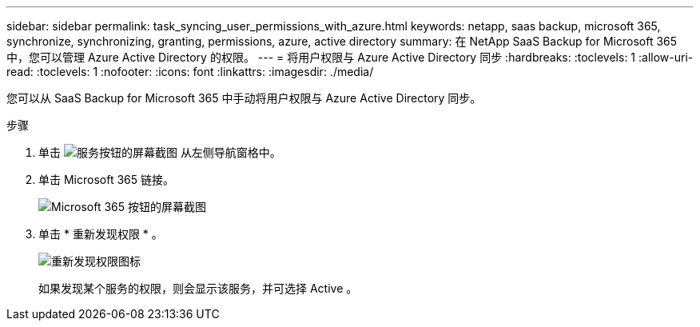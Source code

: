 ---
sidebar: sidebar 
permalink: task_syncing_user_permissions_with_azure.html 
keywords: netapp, saas backup, microsoft 365, synchronize, synchronizing, granting, permissions, azure, active directory 
summary: 在 NetApp SaaS Backup for Microsoft 365 中，您可以管理 Azure Active Directory 的权限。 
---
= 将用户权限与 Azure Active Directory 同步
:hardbreaks:
:toclevels: 1
:allow-uri-read: 
:toclevels: 1
:nofooter: 
:icons: font
:linkattrs: 
:imagesdir: ./media/


[role="lead"]
您可以从 SaaS Backup for Microsoft 365 中手动将用户权限与 Azure Active Directory 同步。

.步骤
. 单击 image:services.gif["服务按钮的屏幕截图"] 从左侧导航窗格中。
. 单击 Microsoft 365 链接。
+
image:mso365_settings.gif["Microsoft 365 按钮的屏幕截图"]

. 单击 * 重新发现权限 * 。
+
image:rediscover_permissions.gif["重新发现权限图标"]

+
如果发现某个服务的权限，则会显示该服务，并可选择 Active 。


